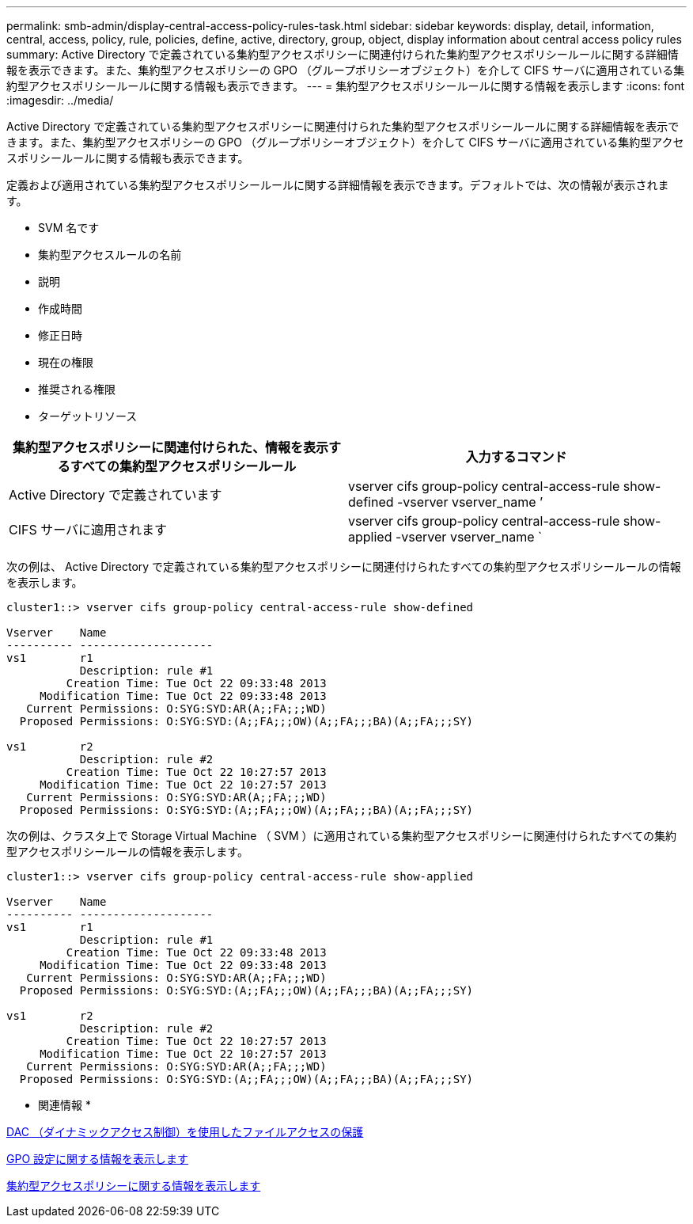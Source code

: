 ---
permalink: smb-admin/display-central-access-policy-rules-task.html 
sidebar: sidebar 
keywords: display, detail, information, central, access, policy, rule, policies, define, active, directory, group, object, display information about central access policy rules 
summary: Active Directory で定義されている集約型アクセスポリシーに関連付けられた集約型アクセスポリシールールに関する詳細情報を表示できます。また、集約型アクセスポリシーの GPO （グループポリシーオブジェクト）を介して CIFS サーバに適用されている集約型アクセスポリシールールに関する情報も表示できます。 
---
= 集約型アクセスポリシールールに関する情報を表示します
:icons: font
:imagesdir: ../media/


[role="lead"]
Active Directory で定義されている集約型アクセスポリシーに関連付けられた集約型アクセスポリシールールに関する詳細情報を表示できます。また、集約型アクセスポリシーの GPO （グループポリシーオブジェクト）を介して CIFS サーバに適用されている集約型アクセスポリシールールに関する情報も表示できます。

定義および適用されている集約型アクセスポリシールールに関する詳細情報を表示できます。デフォルトでは、次の情報が表示されます。

* SVM 名です
* 集約型アクセスルールの名前
* 説明
* 作成時間
* 修正日時
* 現在の権限
* 推奨される権限
* ターゲットリソース


|===
| 集約型アクセスポリシーに関連付けられた、情報を表示するすべての集約型アクセスポリシールール | 入力するコマンド 


 a| 
Active Directory で定義されています
 a| 
vserver cifs group-policy central-access-rule show-defined -vserver vserver_name ’



 a| 
CIFS サーバに適用されます
 a| 
vserver cifs group-policy central-access-rule show-applied -vserver vserver_name `

|===
次の例は、 Active Directory で定義されている集約型アクセスポリシーに関連付けられたすべての集約型アクセスポリシールールの情報を表示します。

[listing]
----
cluster1::> vserver cifs group-policy central-access-rule show-defined

Vserver    Name
---------- --------------------
vs1        r1
           Description: rule #1
         Creation Time: Tue Oct 22 09:33:48 2013
     Modification Time: Tue Oct 22 09:33:48 2013
   Current Permissions: O:SYG:SYD:AR(A;;FA;;;WD)
  Proposed Permissions: O:SYG:SYD:(A;;FA;;;OW)(A;;FA;;;BA)(A;;FA;;;SY)

vs1        r2
           Description: rule #2
         Creation Time: Tue Oct 22 10:27:57 2013
     Modification Time: Tue Oct 22 10:27:57 2013
   Current Permissions: O:SYG:SYD:AR(A;;FA;;;WD)
  Proposed Permissions: O:SYG:SYD:(A;;FA;;;OW)(A;;FA;;;BA)(A;;FA;;;SY)
----
次の例は、クラスタ上で Storage Virtual Machine （ SVM ）に適用されている集約型アクセスポリシーに関連付けられたすべての集約型アクセスポリシールールの情報を表示します。

[listing]
----
cluster1::> vserver cifs group-policy central-access-rule show-applied

Vserver    Name
---------- --------------------
vs1        r1
           Description: rule #1
         Creation Time: Tue Oct 22 09:33:48 2013
     Modification Time: Tue Oct 22 09:33:48 2013
   Current Permissions: O:SYG:SYD:AR(A;;FA;;;WD)
  Proposed Permissions: O:SYG:SYD:(A;;FA;;;OW)(A;;FA;;;BA)(A;;FA;;;SY)

vs1        r2
           Description: rule #2
         Creation Time: Tue Oct 22 10:27:57 2013
     Modification Time: Tue Oct 22 10:27:57 2013
   Current Permissions: O:SYG:SYD:AR(A;;FA;;;WD)
  Proposed Permissions: O:SYG:SYD:(A;;FA;;;OW)(A;;FA;;;BA)(A;;FA;;;SY)
----
* 関連情報 *

xref:secure-file-access-dynamic-access-control-concept.adoc[DAC （ダイナミックアクセス制御）を使用したファイルアクセスの保護]

xref:display-gpo-config-task.adoc[GPO 設定に関する情報を表示します]

xref:display-central-access-policies-task.adoc[集約型アクセスポリシーに関する情報を表示します]

